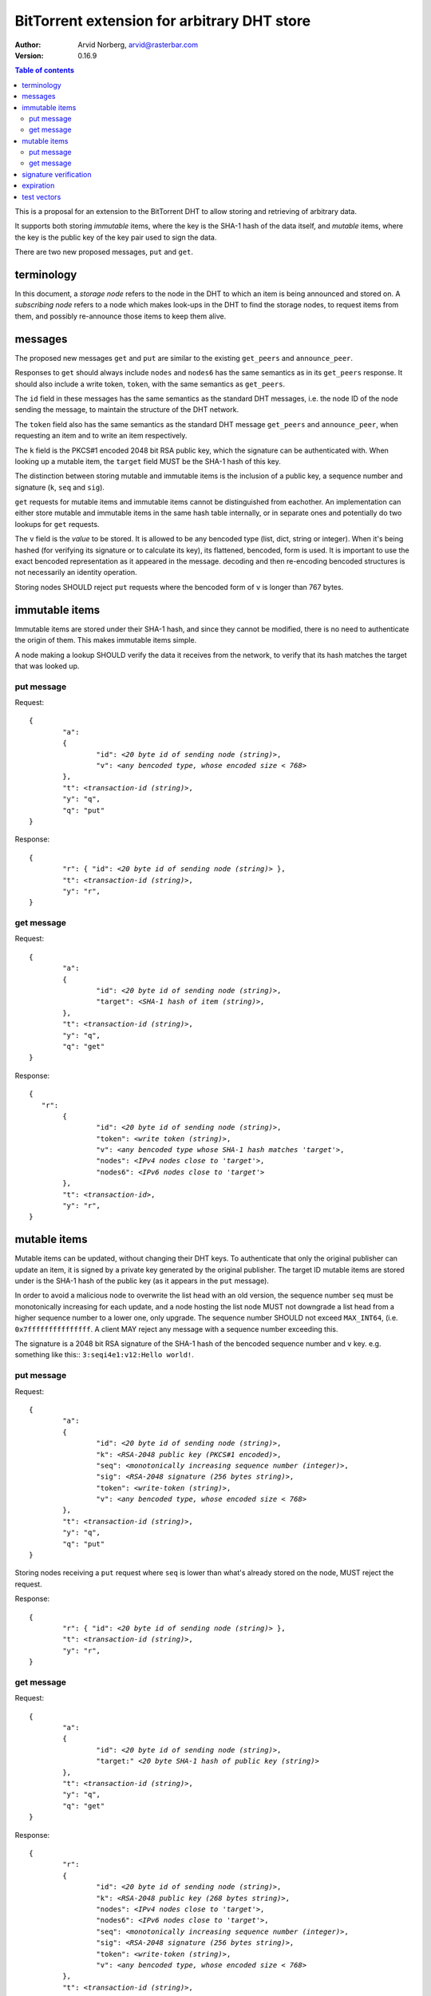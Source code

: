 ============================================
BitTorrent extension for arbitrary DHT store
============================================

:Author: Arvid Norberg, arvid@rasterbar.com
:Version: 0.16.9

.. contents:: Table of contents
  :depth: 2
  :backlinks: none

This is a proposal for an extension to the BitTorrent DHT to allow
storing and retrieving of arbitrary data.

It supports both storing *immutable* items, where the key is
the SHA-1 hash of the data itself, and *mutable* items, where
the key is the public key of the key pair used to sign the data.

There are two new proposed messages, ``put`` and ``get``.

terminology
-----------

In this document, a *storage node* refers to the node in the DHT to which
an item is being announced and stored on. A *subscribing node* refers to
a node which makes look-ups in the DHT to find the storage nodes, to
request items from them, and possibly re-announce those items to keep them
alive.

messages
--------

The proposed new messages ``get`` and ``put`` are similar to the existing ``get_peers``
and ``announce_peer``.

Responses to ``get`` should always include ``nodes`` and ``nodes6`` has the same
semantics as in its ``get_peers`` response. It should also include a write token,
``token``, with the same semantics as ``get_peers``.

The ``id`` field in these messages has the same semantics as the standard DHT messages,
i.e. the node ID of the node sending the message, to maintain the structure of the DHT
network.

The ``token`` field also has the same semantics as the standard DHT message ``get_peers``
and ``announce_peer``, when requesting an item and to write an item respectively.

The ``k`` field is the PKCS#1 encoded 2048 bit RSA public key, which the signature
can be authenticated with. When looking up a mutable item, the ``target`` field
MUST be the SHA-1 hash of this key.

The distinction between storing mutable and immutable items is the inclusion
of a public key, a sequence number and signature (``k``, ``seq`` and ``sig``).

``get`` requests for mutable items and immutable items cannot be distinguished from
eachother. An implementation can either store mutable and immutable items in the same
hash table internally, or in separate ones and potentially do two lookups for ``get``
requests.

The ``v`` field is the *value* to be stored. It is allowed to be any bencoded type (list,
dict, string or integer). When it's being hashed (for verifying its signature or to calculate
its key), its flattened, bencoded, form is used. It is important to use the exact
bencoded representation as it appeared in the message. decoding and then re-encoding
bencoded structures is not necessarily an identity operation.

Storing nodes SHOULD reject ``put`` requests where the bencoded form of ``v`` is longer
than 767 bytes.

immutable items
---------------

Immutable items are stored under their SHA-1 hash, and since they cannot be modified,
there is no need to authenticate the origin of them. This makes immutable items simple.

A node making a lookup SHOULD verify the data it receives from the network, to verify
that its hash matches the target that was looked up.

put message
...........

Request:

.. parsed-literal::

	{
		"a":
		{
			"id": *<20 byte id of sending node (string)>*,
			"v": *<any bencoded type, whose encoded size < 768>*
		},
		"t": *<transaction-id (string)>*,
		"y": "q",
		"q": "put"
	}

Response:

.. parsed-literal::

	{
		"r": { "id": *<20 byte id of sending node (string)>* },
		"t": *<transaction-id (string)>*,
		"y": "r",
	}

get message
...........

Request:

.. parsed-literal::

	{
		"a":
		{
			"id": *<20 byte id of sending node (string)>*,
			"target": *<SHA-1 hash of item (string)>*,
		},
		"t": *<transaction-id (string)>*,
		"y": "q",
		"q": "get"
	}

Response:

.. parsed-literal::

	{
	   "r":
		{
			"id": *<20 byte id of sending node (string)>*,
			"token": *<write token (string)>*,
			"v": *<any bencoded type whose SHA-1 hash matches 'target'>*,
			"nodes": *<IPv4 nodes close to 'target'>*,
			"nodes6": *<IPv6 nodes close to 'target'>*
		},
		"t": *<transaction-id>*,
		"y": "r",
	}


mutable items
-------------

Mutable items can be updated, without changing their DHT keys. To authenticate
that only the original publisher can update an item, it is signed by a private key
generated by the original publisher. The target ID mutable items are stored under
is the SHA-1 hash of the public key (as it appears in the ``put`` message).

In order to avoid a malicious node to overwrite the list head with an old
version, the sequence number ``seq`` must be monotonically increasing for each update,
and a node hosting the list node MUST not downgrade a list head from a higher sequence
number to a lower one, only upgrade. The sequence number SHOULD not exceed ``MAX_INT64``,
(i.e. ``0x7fffffffffffffff``. A client MAY reject any message with a sequence number
exceeding this.

The signature is a 2048 bit RSA signature of the SHA-1 hash of the bencoded sequence
number and ``v`` key. e.g. something like this:: ``3:seqi4e1:v12:Hello world!``.

put message
...........

Request:

.. parsed-literal::

	{
		"a":
		{
			"id": *<20 byte id of sending node (string)>*,
			"k": *<RSA-2048 public key (PKCS#1 encoded)>*,
			"seq": *<monotonically increasing sequence number (integer)>*,
			"sig": *<RSA-2048 signature (256 bytes string)>*,
			"token": *<write-token (string)>*,
			"v": *<any bencoded type, whose encoded size < 768>*
		},
		"t": *<transaction-id (string)>*,
		"y": "q",
		"q": "put"
	}

Storing nodes receiving a ``put`` request where ``seq`` is lower than what's already
stored on the node, MUST reject the request.

Response:

.. parsed-literal::

	{
		"r": { "id": *<20 byte id of sending node (string)>* },
		"t": *<transaction-id (string)>*,
		"y": "r",
	}

get message
...........

Request:

.. parsed-literal::

	{
		"a":
		{
			"id": *<20 byte id of sending node (string)>*,
			"target:" *<20 byte SHA-1 hash of public key (string)>*
		},
		"t": *<transaction-id (string)>*,
		"y": "q",
		"q": "get"
	}

Response:

.. parsed-literal::

	{
		"r":
		{
			"id": *<20 byte id of sending node (string)>*,
			"k": *<RSA-2048 public key (268 bytes string)>*,
			"nodes": *<IPv4 nodes close to 'target'>*,
			"nodes6": *<IPv6 nodes close to 'target'>*,
			"seq": *<monotonically increasing sequence number (integer)>*,
			"sig": *<RSA-2048 signature (256 bytes string)>*,
			"token": *<write-token (string)>*,
			"v": *<any bencoded type, whose encoded size < 768>*
		},
		"t": *<transaction-id (string)>*,
		"y": "r",
	}

signature verification
----------------------

In order to make it maximally difficult to attack the bencoding parser, signing and verification of the
value and sequence number should be done as follows:

1. encode value and sequence number separately
2. concatenate "3:seqi" ``seq`` "e1:v" and the encoded value.
   sequence number 1 of value "Hello World!" would be converted to: 3:seqi1e1:v12:Hello World!
   In this way it is not possible to convince a node that part of the length is actually part of the
   sequence number even if the parser contains certain bugs. Furthermore it is not possible to have a
   verification failure if a bencoding serializer alters the order of entries in the dictionary.
3. hash the concatenated string with SHA-1
4. sign or verify the hash digest.

On the storage node, the signature MUST be verified before accepting the store command. The data
MUST be stored under the SHA-1 hash of the public key (as it appears in the bencoded dict).

On the subscribing nodes, the key they get back from a ``get`` request MUST be verified to hash
to the target ID the lookup was made for, as well as verifying the signature. If any of these fail,
the response SHOULD be considered invalid.

expiration
----------

Without re-announcement, these items MAY expire in 2 hours. In order
to keep items alive, they SHOULD be re-announced once an hour.

Subscriber nodes MAY help out in announcing items the are interested in to the DHT,
to keep them alive.

test vectors
------------


